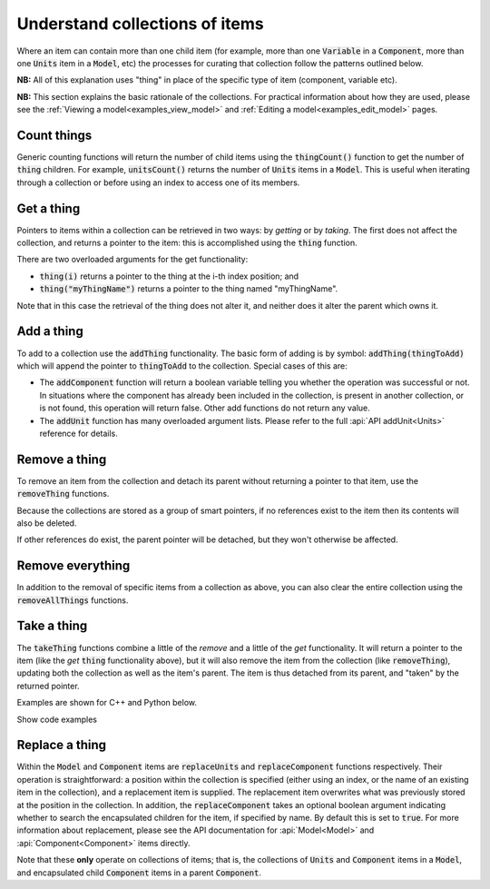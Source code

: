 .. _examples_understand_collections:

Understand collections of items
===============================

Where an item can contain more than one child item (for example, more than one :code:`Variable` in a :code:`Component`, more than one :code:`Units` item in a :code:`Model`, etc) the processes for curating that collection follow the patterns outlined below.

**NB:** All of this explanation uses "thing" in place of the specific type of item (component, variable etc).

**NB:** This section explains the basic rationale of the collections.
For practical information about how they are used, please see the :ref:`Viewing a model<examples_view_model>` and :ref:`Editing a model<examples_edit_model>` pages.

Count things
------------
Generic counting functions will return the number of child items using the :code:`thingCount()` function to get the number of :code:`thing` children.
For example, :code:`unitsCount()` returns the number of :code:`Units` items in a :code:`Model`.
This is useful when iterating through a collection or before using an index to access one of its members.

Get a thing
-----------
Pointers to items within a collection can be retrieved in two ways: by *getting* or by *taking*.
The first does not affect the collection, and returns a pointer to the item: this is accomplished using the :code:`thing` function.

There are two overloaded arguments for the get functionality:

- :code:`thing(i)` returns a pointer to the thing at the i-th index position; and
- :code:`thing("myThingName")` returns a pointer to the thing named "myThingName".

Note that in this case the retrieval of the thing does not alter it, and neither does it alter the parent which owns it.

Add a thing
-----------
To add to a collection use the :code:`addThing` functionality.
The basic form of adding is by symbol: :code:`addThing(thingToAdd)` which will append the pointer to :code:`thingToAdd` to the collection.
Special cases of this are:

- The :code:`addComponent` function will return a boolean variable telling you whether the operation was successful or not.
  In situations where the component has already been included in the collection, is present in another collection, or is not found, this operation will return false.
  Other add functions do not return any value.
- The :code:`addUnit` function has many overloaded argument lists.
  Please refer to the full :api:`API addUnit<Units>` reference for details.

Remove a thing
--------------
To remove an item from the collection and detach its parent without returning a pointer to that item, use the :code:`removeThing` functions.

.. container:: gotcha

  Because the collections are stored as a group of smart pointers, if no references exist to the item then its contents will also be deleted.

If other references do exist, the parent pointer will be detached, but they won't otherwise be affected.

Remove everything
-----------------
In addition to the removal of specific items from a collection as above, you can also clear the entire collection using the :code:`removeAllThings` functions.

Take a thing
------------
The :code:`takeThing` functions combine a little of the *remove* and a little of the *get* functionality.
It will return a pointer to the item (like the *get* :code:`thing` functionality above), but it will also remove the item from the collection (like :code:`removeThing`), updating both the collection as well as the item's parent.
The item is thus detached from its parent, and "taken" by the returned pointer.

Examples are shown for C++ and Python below.

.. container:: toggle

  .. container:: header

    Show code examples

  .. tabs::

    .. code-tab:: c++

      // Consider the case where we already have a model containing a component named "myComponent" at index 0.

      // Case 1: Use the get and remove functionality together.
      auto component = model->component(0);               // Get either by index,
      auto component = model->component("componentName"); // or by name.

      bool componentWasRemoved = model->removeComponent(0);               // Remove either by index,
      bool componentWasRemoved = model->removeComponent("componentName"); // by name,
      bool componentWasRemoved = model->removeComponent(component);       // or by symbol.

      // At this point, the model's components collection no longer contains the component, and the component
      // pointer has no parent.

      // Case 2: Use the take functionality.
      auto component = model->takeComponent(0);             // Take either by index,
      auto component = model->takeComponent("myComponent"); // or by name.

      // At this point, we have the same outcome as in Case 1 above.  The model's component collection no
      // longer contains the component, and the component itself has no parent.

      // Case 3: A cautionary tale using remove without get.
      auto iAmABooleanNotAComponent = model->removeComponent(0); // Remove either by index, name or symbol as above.

      // In the situation where no other reference to the component exists (ie: we did not "get" it as in Case 1),
      // the model's collection will no longer contain the component AND the entire contents of that component
      // will be permanently deleted.

    .. code-tab:: python

      # Consider the case where we already have a model containing a component named "myComponent" at index 0.

      # Case 1: Use the get and remove functionality together.
      component = model.component(0)                    # Get either by index,
      component = model.component("componentName") # or by name.

      was_removed = model.removeComponent(0)               # Remove either by index,
      was_removed = model.removeComponent("componentName") # by name,
      was_removed = model.removeComponent(component)       # or by symbol.

      # At this point, the model's components collection no longer contains the component, and the component
      # pointer has no parent.

      # Case 2: Use the take functionality.
      component = model.takeComponent(0)             # Take either by index,
      component = model.takeComponent("myComponent") # or by name.

      # At this point, we have the same outcome as in Case 1 above.  The model's component collection no
      # longer contains the component, and the component itself has no parent.

      # Case 3: A cautionary tale using remove without get.
      i_am_a_bool_not_a_component = model.removeComponent(0) # Remove either by index, name or symbol as above.

      # In the situation where no other reference to the component exists (ie: we did not "get" it as in Case 1),
      # the model's collection will no longer contain the component AND the entire contents of that component
      # will be permanently deleted.

Replace a thing
---------------
Within the :code:`Model` and :code:`Component` items are :code:`replaceUnits` and :code:`replaceComponent` functions respectively.
Their operation is straightforward: a position within the collection is specified (either using an index, or the name of an existing item in the collection), and a replacement item is supplied.
The replacement item overwrites what was previously stored at the position in the collection.
In addition, the :code:`replaceComponent` takes an optional boolean argument indicating whether to search the encapsulated children for the item, if specified by name.
By default this is set to :code:`true`.
For more information about replacement, please see the API documentation for :api:`Model<Model>` and :api:`Component<Component>` items directly.

.. container:: gotcha

    Note that these **only** operate on collections of items; that is, the collections of :code:`Units` and :code:`Component` items in a :code:`Model`, and encapsulated child :code:`Component` items in a parent :code:`Component`.
